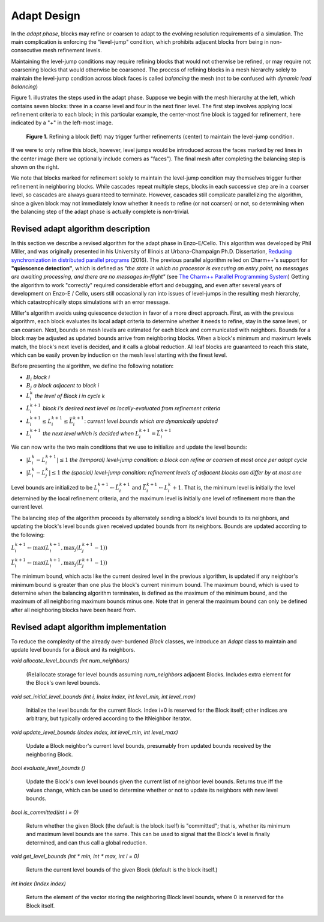 ************
Adapt Design
************

In the *adapt phase*, blocks may refine or coarsen to adapt to the
evolving resolution requirements of a simulation.  The main
complication is enforcing the "level-jump" condition, which prohibits
adjacent blocks from being in non-consecutive mesh refinement levels.


Maintaining the level-jump conditions may require refining blocks that
would not otherwise be refined, or may require not coarsening blocks
that would otherwise be coarsened.  The process of refining blocks in
a mesh hierarchy solely to maintain the level-jump condition across
block faces is called *balancing* the mesh (not to be confused with
*dynamic load balancing*)

Figure 1. illustrates the steps used in the adapt phase.  Suppose we
begin with the mesh hierarchy at the left, which contains seven
blocks: three in a coarse level and four in the next finer level.  The
first step involves applying local refinement criteria to each block;
in this particular example, the center-most fine block is tagged for
refinement, here indicated by a "+" in the left-most image.

.. figure:: adapt-balance.png

   **Figure 1.** Refining a block (left) may trigger further
   refinements (center) to maintain the level-jump condition.

If we were to only refine this block, however, level jumps would be
introduced across the faces marked by red lines in the center image
(here we optionally include corners as "faces").  The final mesh after
completing the balancing step is shown on the right.

We note that blocks marked for refinement solely to maintain the
level-jump condition may themselves trigger further refinement in
neighboring blocks.  While cascades repeat multiple steps, blocks in
each successive step are in a coarser level, so cascades are always
guaranteed to terminate.  However, cascades still complicate
parallelizing the algorithm, since a given block may not immediately
know whether it needs to refine (or not coarsen) or not, so
determining when the balancing step of the adapt phase is actually
complete is non-trivial.

===================================
Revised adapt algorithm description
===================================

In this section we describe a revised algorithm for the adapt phase in
Enzo-E/Cello. This algorithm was developed by Phil Miller, and was
originally presented in his University of Illinois at Urbana-Champaign
Ph.D. Dissertation, `Reducing synchronization in distributed parallel
programs <\http://hdl.handle.net/2142/95305>`_ (2016). The previous
parallel algorithm relied on Charm++'s support for **"quiescence
detection"**, which is defined as *"the state in which no processor is
executing an entry point, no messages are awaiting processing, and
there are no messages in-flight"* (see `The Charm++ Parallel
Programming System
<https://charm.readthedocs.io/en/latest/charm++/manual.html#quiescence-detection>`_)
Getting the algorithm to work "correctly" required considerable effort
and debugging, and even after several years of development on Enzo-E /
Cello, users still occasionally ran into issues of level-jumps in the
resulting mesh hierarchy, which catastrophically stops simulations
with an error message.

Miller's algorithm avoids using quiescence detection in favor of a
more direct approach.  First, as with the previous algorithm, each
block evaluates its local adapt criteria to determine whether it needs
to refine, stay in the same level, or can coarsen.  Next, bounds on
mesh levels are estimated for each block and communicated with
neighbors.  Bounds for a block may be adjusted as updated bounds
arrive from neighboring blocks.  When a block's minimum and maximum
levels match, the block's next level is decided, and it calls a global
reduction.  All leaf blocks are guaranteed to reach this state, which
can be easily proven by induction on the mesh level starting with the
finest level.

Before presenting the algorithm, we define the following notation:

* :math:`B_i` *block i*
* :math:`B_j` *a block adjacent to block i*
* :math:`L_i^{k}` *the level of Block i in cycle k*
* :math:`\hat{L}_i^{k+1}` *block i's desired next level as locally-evaluated from refinement criteria*
* :math:`\underline{L}_i^{k+1} \leq L_i^{k+1} \leq \bar{L}_i^{k+1}`: *current level bounds which are dynamically updated*
* :math:`L_i^{k+1}` *the next level which is decided when* :math:`\underline{L}_i^{k+1} = \bar{L}_i^{k+1}`
 
We can now write the two main conditions that we use to initialize and
update the level bounds:

* :math:`|L_i^k - L_i^{k+1}| \le 1` *the (temporal) level-jump condition: a block can refine or coarsen at most once per adapt cycle*
* :math:`|L_i^{k} - L_j^{k}| \le 1` *the  (spacial) level-jump condition: refinement levels of adjacent blocks can differ by at most one*

Level bounds are initialized to be :math:`\underline{L}_i^{k+1}
\leftarrow \hat{L}_i^{k+1}` and :math:`\bar{L}_i^{k+1} \leftarrow
L_i^{k} + 1`. That is, the minimum level is initially the level
determined by the local refinement criteria, and the maximum level is
initially one level of refinement more than the current level.

The balancing step of the algorithm proceeds by alternately sending a
block's level bounds to its neighbors, and updating the block's level
bounds given received updated bounds from its neighbors. Bounds are updated
according to the following:

:math:`\underline{L}_i^{k+1} \leftarrow \max ( \underline{L}_i^{k+1}, \max_j (\underline{L}_j^{k+1} - 1))`

:math:`\bar{L}_i^{k+1} \leftarrow \max ( \underline{L}_i^{k+1}, \max_j(\bar{L}_j^{k+1} - 1))`

The minimum bound, which acts like the current desired level in the
previous algorithm, is updated if any neighbor's minimum bound is
greater than one plus the block's current minimum bound.  The maximum
bound, which is used to determine when the balancing algorithm
terminates, is defined as the maximum of the minimum bound, and the
maximum of all neighboring maximum bounds minus one. Note that in
general the maximum bound can only be defined after all neighboring
blocks have been heard from.


======================================
Revised adapt algorithm implementation
======================================

To reduce the complexity of the already over-burdened `Block` classes,
we introduce an `Adapt` class to maintain and update level bounds for
a `Block` and its neighbors.

`void allocate_level_bounds (int num_neighbors)`

   (Re)allocate storage for level bounds assuming `num_neighbors`
   adjacent Blocks. Includes extra element for the Block's own level
   bounds.

`void set_initial_level_bounds (int i, Index index, int level_min, int level_max)`

   Initialize the level bounds for the current Block. Index i=0 is
   reserved for the Block itself; other indices are arbitrary, but
   typically ordered according to the ItNeighbor iterator.

`void update_level_bounds (Index index, int level_min, int level_max)`

   Update a Block neighbor's current level bounds, presumably from
   updated bounds received by the neighboring Block. 

`bool evaluate_level_bounds ()`

   Update the Block's own level bounds given the current list
   of neighbor level bounds. Returns true iff the values change,
   which can be used to determine whether or not to update
   its neighbors with new level bounds.

`bool is_committed(int i = 0)`

   Return whether the given Block (the default is the block itself) is
   "committed"; that is, whether its minimum and maximum level bounds
   are the same. This can be used to signal that the Block's level
   is finally determined, and can thus call a global reduction.

`void get_level_bounds (int * min, int * max, int i = 0)`

   Return the current level bounds of the given Block (default is the
   block itself.)

`int index (Index index)`

   Return the element of the vector storing the neighboring Block
   level bounds, where 0 is reserved for the Block itself.
